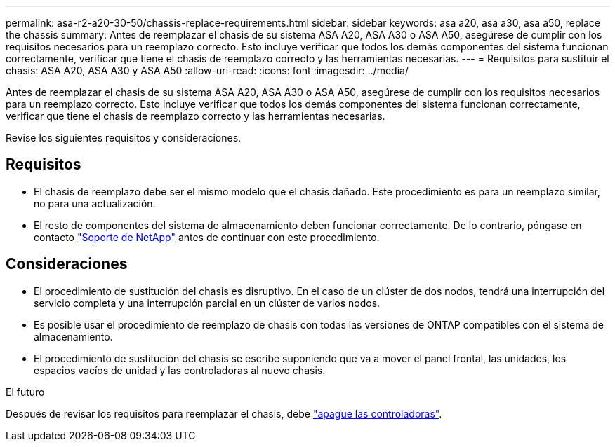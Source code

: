 ---
permalink: asa-r2-a20-30-50/chassis-replace-requirements.html 
sidebar: sidebar 
keywords: asa a20, asa a30, asa a50, replace the chassis 
summary: Antes de reemplazar el chasis de su sistema ASA A20, ASA A30 o ASA A50, asegúrese de cumplir con los requisitos necesarios para un reemplazo correcto. Esto incluye verificar que todos los demás componentes del sistema funcionan correctamente, verificar que tiene el chasis de reemplazo correcto y las herramientas necesarias. 
---
= Requisitos para sustituir el chasis: ASA A20, ASA A30 y ASA A50
:allow-uri-read: 
:icons: font
:imagesdir: ../media/


[role="lead"]
Antes de reemplazar el chasis de su sistema ASA A20, ASA A30 o ASA A50, asegúrese de cumplir con los requisitos necesarios para un reemplazo correcto. Esto incluye verificar que todos los demás componentes del sistema funcionan correctamente, verificar que tiene el chasis de reemplazo correcto y las herramientas necesarias.

Revise los siguientes requisitos y consideraciones.



== Requisitos

* El chasis de reemplazo debe ser el mismo modelo que el chasis dañado. Este procedimiento es para un reemplazo similar, no para una actualización.
* El resto de componentes del sistema de almacenamiento deben funcionar correctamente. De lo contrario, póngase en contacto https://mysupport.netapp.com/site/global/dashboard["Soporte de NetApp"] antes de continuar con este procedimiento.




== Consideraciones

* El procedimiento de sustitución del chasis es disruptivo. En el caso de un clúster de dos nodos, tendrá una interrupción del servicio completa y una interrupción parcial en un clúster de varios nodos.
* Es posible usar el procedimiento de reemplazo de chasis con todas las versiones de ONTAP compatibles con el sistema de almacenamiento.
* El procedimiento de sustitución del chasis se escribe suponiendo que va a mover el panel frontal, las unidades, los espacios vacíos de unidad y las controladoras al nuevo chasis.


.El futuro
Después de revisar los requisitos para reemplazar el chasis, debe link:chassis-replace-shutdown.html["apague las controladoras"].
